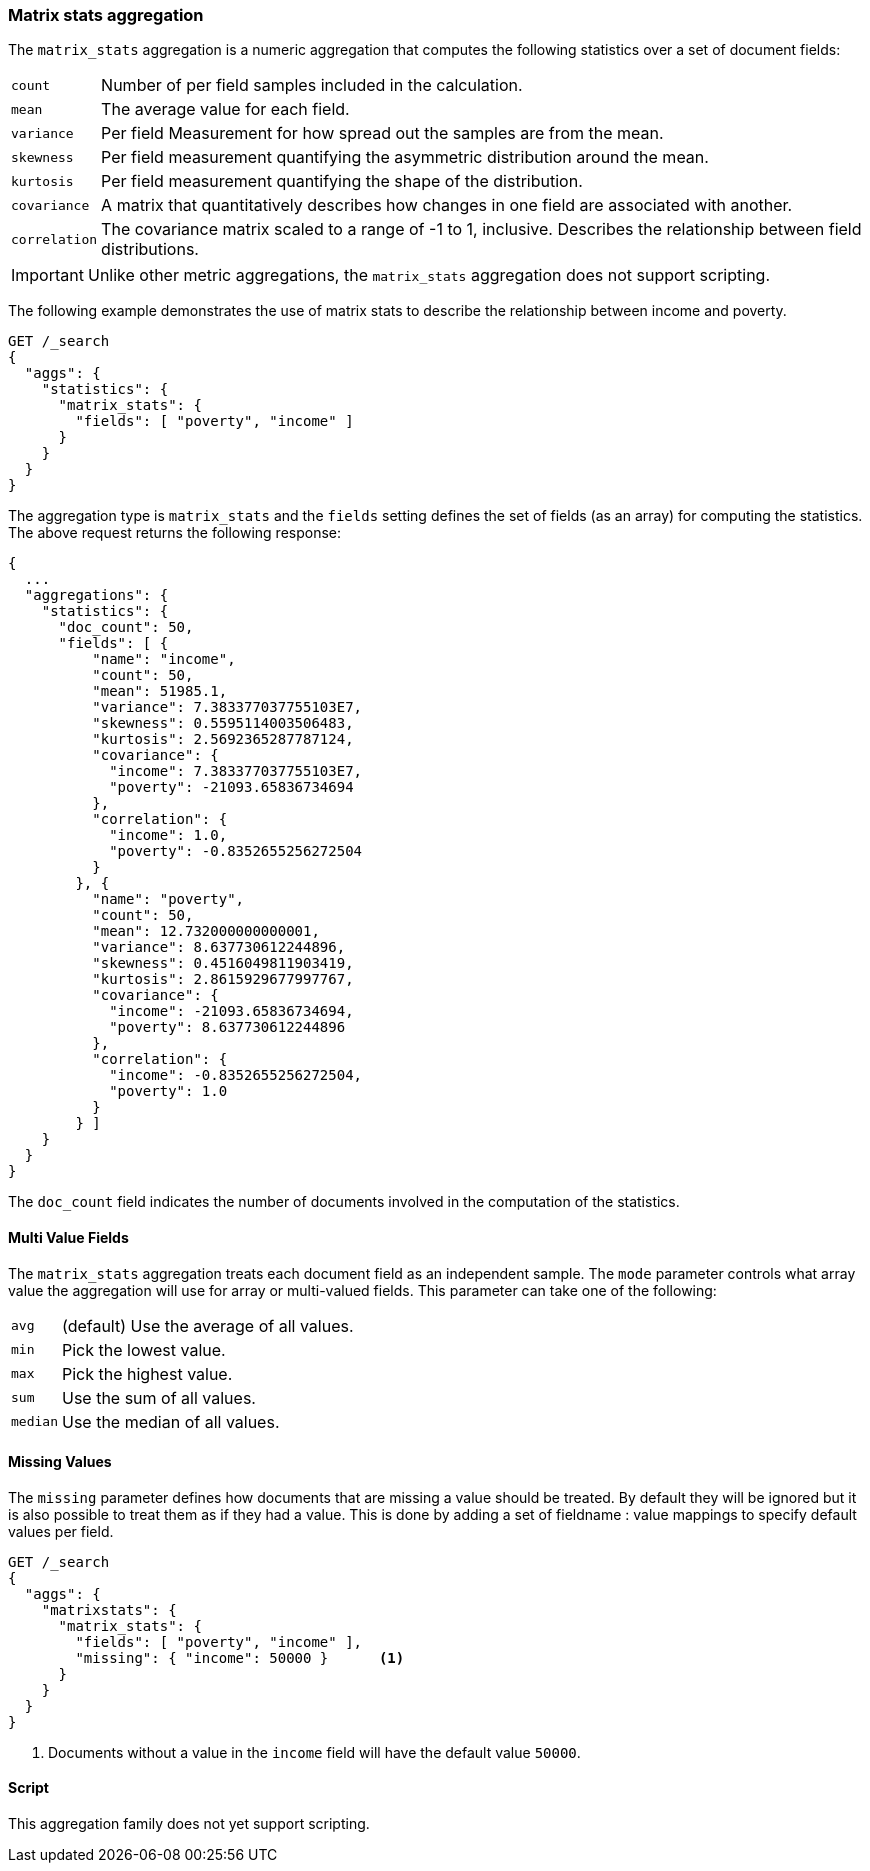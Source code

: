 [[search-aggregations-matrix-stats-aggregation]]
=== Matrix stats aggregation

The `matrix_stats` aggregation is a numeric aggregation that computes the following statistics over a set of document fields:

[horizontal]
`count`:: Number of per field samples included in the calculation.
`mean`:: The average value for each field.
`variance`:: Per field Measurement for how spread out the samples are from the mean.
`skewness`:: Per field measurement quantifying the asymmetric distribution around the mean.
`kurtosis`:: Per field measurement quantifying the shape of the distribution.
`covariance`:: A matrix that quantitatively describes how changes in one field are associated with another.
`correlation`:: The covariance matrix scaled to a range of -1 to 1, inclusive. Describes the relationship between field
            distributions.

IMPORTANT: Unlike other metric aggregations, the `matrix_stats` aggregation does
not support scripting.

//////////////////////////

[source,js]
--------------------------------------------------
PUT /statistics/_doc/0
{"poverty": 24.0, "income": 50000.0}

PUT /statistics/_doc/1
{"poverty": 13.0, "income": 95687.0}

PUT /statistics/_doc/2
{"poverty": 69.0, "income": 7890.0}

POST /_refresh
--------------------------------------------------
// NOTCONSOLE
// TESTSETUP

//////////////////////////

The following example demonstrates the use of matrix stats to describe the relationship between income and poverty.

[source,console]
--------------------------------------------------
GET /_search
{
  "aggs": {
    "statistics": {
      "matrix_stats": {
        "fields": [ "poverty", "income" ]
      }
    }
  }
}
--------------------------------------------------
// TEST[s/_search/_search\?filter_path=aggregations/]

The aggregation type is `matrix_stats` and the `fields` setting defines the set of fields (as an array) for computing
the statistics. The above request returns the following response:

[source,console-result]
--------------------------------------------------
{
  ...
  "aggregations": {
    "statistics": {
      "doc_count": 50,
      "fields": [ {
          "name": "income",
          "count": 50,
          "mean": 51985.1,
          "variance": 7.383377037755103E7,
          "skewness": 0.5595114003506483,
          "kurtosis": 2.5692365287787124,
          "covariance": {
            "income": 7.383377037755103E7,
            "poverty": -21093.65836734694
          },
          "correlation": {
            "income": 1.0,
            "poverty": -0.8352655256272504
          }
        }, {
          "name": "poverty",
          "count": 50,
          "mean": 12.732000000000001,
          "variance": 8.637730612244896,
          "skewness": 0.4516049811903419,
          "kurtosis": 2.8615929677997767,
          "covariance": {
            "income": -21093.65836734694,
            "poverty": 8.637730612244896
          },
          "correlation": {
            "income": -0.8352655256272504,
            "poverty": 1.0
          }
        } ]
    }
  }
}
--------------------------------------------------
// TESTRESPONSE[s/\.\.\.//]
// TESTRESPONSE[s/: (\-)?[0-9\.E]+/: $body.$_path/]

The `doc_count` field indicates the number of documents involved in the computation of the statistics.

==== Multi Value Fields

The `matrix_stats` aggregation treats each document field as an independent sample. The `mode` parameter controls what
array value the aggregation will use for array or multi-valued fields. This parameter can take one of the following:

[horizontal]
`avg`:: (default) Use the average of all values.
`min`:: Pick the lowest value.
`max`:: Pick the highest value.
`sum`:: Use the sum of all values.
`median`:: Use the median of all values.

==== Missing Values

The `missing` parameter defines how documents that are missing a value should be treated.
By default they will be ignored but it is also possible to treat them as if they had a value.
This is done by adding a set of fieldname : value mappings to specify default values per field.

[source,console]
--------------------------------------------------
GET /_search
{
  "aggs": {
    "matrixstats": {
      "matrix_stats": {
        "fields": [ "poverty", "income" ],
        "missing": { "income": 50000 }      <1>
      }
    }
  }
}
--------------------------------------------------

<1> Documents without a value in the `income` field will have the default value `50000`.

==== Script

This aggregation family does not yet support scripting.
